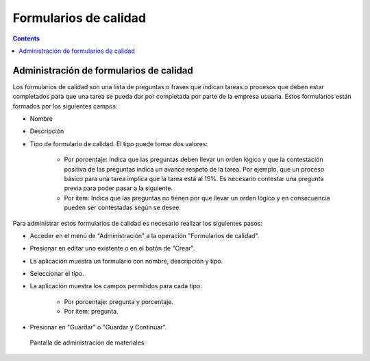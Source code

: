 Formularios de calidad
######################

.. _calidad:
.. contents::


Administración de formularios de calidad
=========================================

Los formularios de calidad son una lista de preguntas o frases que indican tareas o procesos que deben estar completados para que una tarea se pueda dar por completada por parte de la empresa usuaria. Estos formularios están formados por los siguientes campos:

* Nombre
* Descripción
* Tipo de formulario de calidad. El tipo puede tomar dos valores:

   * Por porcentaje: Indica que las preguntas deben llevar un orden lógico y que la contestación positiva de las preguntas indica un avance respeto de la tarea. Por ejemplo, que un proceso básico para una tarea implica que la tarea está al 15%. Es necesario contestar una pregunta previa para poder pasar a la siguiente.
   * Por item: Indica que las preguntas no tienen por que llevar un orden lógico y en consecuencia pueden ser contestadas según se desee.

Para administrar estos formularios de calidad es necesario realizar los siguientes pasos:

* Acceder en el menú de "Administración" a la operación "Formularios de calidad".
* Presionar en editar uno existente o en el botón de "Crear".
* La aplicación muestra un formulario con nombre, descripción y tipo.
* Seleccionar el tipo.
* La aplicación muestra los campos permitidos para cada tipo:

   * Por porcentaje: pregunta y porcentaje.
   * Por item: pregunta.

* Presionar en "Guardar" o "Guardar y Continuar".

.. figure:: images/quality.png
   :scale: 50

   Pantalla de administración de materiales

